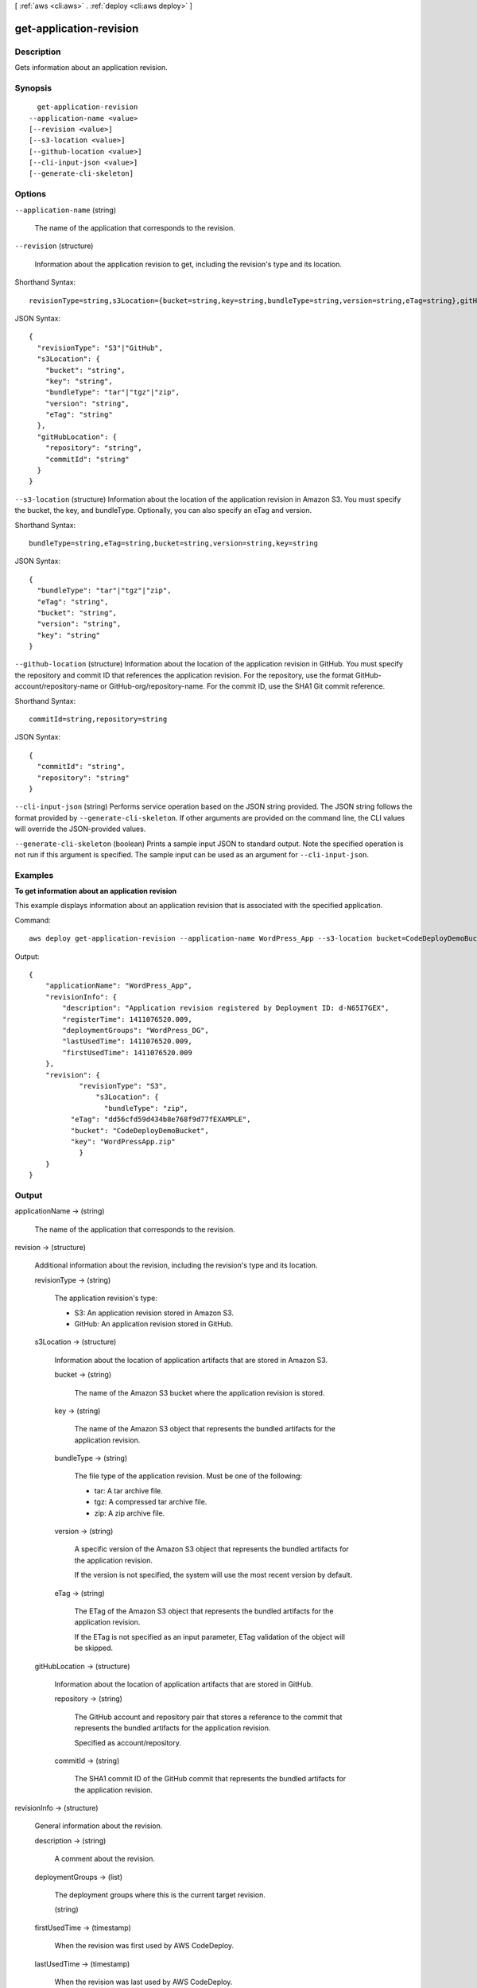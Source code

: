 [ :ref:`aws <cli:aws>` . :ref:`deploy <cli:aws deploy>` ]

.. _cli:aws deploy get-application-revision:


************************
get-application-revision
************************



===========
Description
===========



Gets information about an application revision.



========
Synopsis
========

::

    get-application-revision
  --application-name <value>
  [--revision <value>]
  [--s3-location <value>]
  [--github-location <value>]
  [--cli-input-json <value>]
  [--generate-cli-skeleton]




=======
Options
=======

``--application-name`` (string)


  The name of the application that corresponds to the revision.

  

``--revision`` (structure)


  Information about the application revision to get, including the revision's type and its location.

  



Shorthand Syntax::

    revisionType=string,s3Location={bucket=string,key=string,bundleType=string,version=string,eTag=string},gitHubLocation={repository=string,commitId=string}




JSON Syntax::

  {
    "revisionType": "S3"|"GitHub",
    "s3Location": {
      "bucket": "string",
      "key": "string",
      "bundleType": "tar"|"tgz"|"zip",
      "version": "string",
      "eTag": "string"
    },
    "gitHubLocation": {
      "repository": "string",
      "commitId": "string"
    }
  }



``--s3-location`` (structure)
Information about the location of the application revision in Amazon S3. You must specify the bucket, the key, and bundleType. Optionally, you can also specify an eTag and version.



Shorthand Syntax::

    bundleType=string,eTag=string,bucket=string,version=string,key=string




JSON Syntax::

  {
    "bundleType": "tar"|"tgz"|"zip",
    "eTag": "string",
    "bucket": "string",
    "version": "string",
    "key": "string"
  }



``--github-location`` (structure)
Information about the location of the application revision in GitHub. You must specify the repository and commit ID that references the application revision. For the repository, use the format GitHub-account/repository-name or GitHub-org/repository-name. For the commit ID, use the SHA1 Git commit reference.



Shorthand Syntax::

    commitId=string,repository=string




JSON Syntax::

  {
    "commitId": "string",
    "repository": "string"
  }



``--cli-input-json`` (string)
Performs service operation based on the JSON string provided. The JSON string follows the format provided by ``--generate-cli-skeleton``. If other arguments are provided on the command line, the CLI values will override the JSON-provided values.

``--generate-cli-skeleton`` (boolean)
Prints a sample input JSON to standard output. Note the specified operation is not run if this argument is specified. The sample input can be used as an argument for ``--cli-input-json``.



========
Examples
========

**To get information about an application revision**

This example displays information about an application revision that is associated with the specified application.

Command::

  aws deploy get-application-revision --application-name WordPress_App --s3-location bucket=CodeDeployDemoBucket,bundleType=zip,eTag=dd56cfd59d434b8e768f9d77fEXAMPLE,key=WordPressApp.zip

Output::

  {
      "applicationName": "WordPress_App",
      "revisionInfo": {
          "description": "Application revision registered by Deployment ID: d-N65I7GEX",
          "registerTime": 1411076520.009,
          "deploymentGroups": "WordPress_DG",
          "lastUsedTime": 1411076520.009,
          "firstUsedTime": 1411076520.009
      },
      "revision": {
	      "revisionType": "S3",
		  "s3Location": {
		    "bundleType": "zip",
            "eTag": "dd56cfd59d434b8e768f9d77fEXAMPLE",
            "bucket": "CodeDeployDemoBucket",
            "key": "WordPressApp.zip"
	      }
      }
  }

======
Output
======

applicationName -> (string)

  

  The name of the application that corresponds to the revision.

  

  

revision -> (structure)

  

  Additional information about the revision, including the revision's type and its location.

  

  revisionType -> (string)

    

    The application revision's type:

     

     
    * S3: An application revision stored in Amazon S3.
     
    * GitHub: An application revision stored in GitHub.
     

    

    

  s3Location -> (structure)

    

    Information about the location of application artifacts that are stored in Amazon S3.

    

    bucket -> (string)

      

      The name of the Amazon S3 bucket where the application revision is stored.

      

      

    key -> (string)

      

      The name of the Amazon S3 object that represents the bundled artifacts for the application revision.

      

      

    bundleType -> (string)

      

      The file type of the application revision. Must be one of the following:

       

       
      * tar: A tar archive file.
       
      * tgz: A compressed tar archive file.
       
      * zip: A zip archive file.
       

      

      

    version -> (string)

      

      A specific version of the Amazon S3 object that represents the bundled artifacts for the application revision.

       

      If the version is not specified, the system will use the most recent version by default.

      

      

    eTag -> (string)

      

      The ETag of the Amazon S3 object that represents the bundled artifacts for the application revision.

       

      If the ETag is not specified as an input parameter, ETag validation of the object will be skipped.

      

      

    

  gitHubLocation -> (structure)

    

    Information about the location of application artifacts that are stored in GitHub.

    

    repository -> (string)

      

      The GitHub account and repository pair that stores a reference to the commit that represents the bundled artifacts for the application revision. 

       

      Specified as account/repository.

      

      

    commitId -> (string)

      

      The SHA1 commit ID of the GitHub commit that represents the bundled artifacts for the application revision.

      

      

    

  

revisionInfo -> (structure)

  

  General information about the revision.

  

  description -> (string)

    

    A comment about the revision.

    

    

  deploymentGroups -> (list)

    

    The deployment groups where this is the current target revision.

    

    (string)

      

      

    

  firstUsedTime -> (timestamp)

    

    When the revision was first used by AWS CodeDeploy.

    

    

  lastUsedTime -> (timestamp)

    

    When the revision was last used by AWS CodeDeploy.

    

    

  registerTime -> (timestamp)

    

    When the revision was registered with AWS CodeDeploy.

    

    

  

